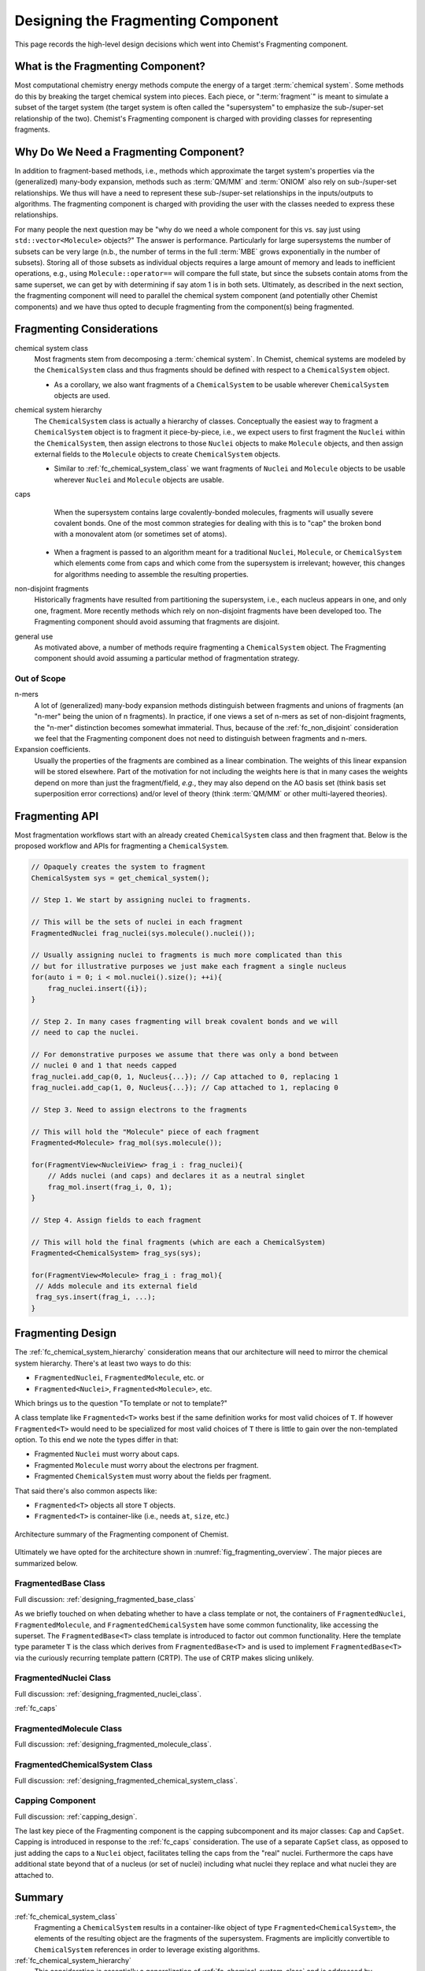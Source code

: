 .. Copyright 2023 NWChemEx-Project
..
.. Licensed under the Apache License, Version 2.0 (the "License");
.. you may not use this file except in compliance with the License.
.. You may obtain a copy of the License at
..
.. http://www.apache.org/licenses/LICENSE-2.0
..
.. Unless required by applicable law or agreed to in writing, software
.. distributed under the License is distributed on an "AS IS" BASIS,
.. WITHOUT WARRANTIES OR CONDITIONS OF ANY KIND, either express or implied.
.. See the License for the specific language governing permissions and
.. limitations under the License.

.. _designing_the_fragmenting_component:

###################################
Designing the Fragmenting Component
###################################

This page records the high-level design decisions which went into Chemist's
Fragmenting component.

**********************************
What is the Fragmenting Component?
**********************************

Most computational chemistry energy methods compute the energy of a target
:term:`chemical system`. Some methods do this by breaking the target chemical
system into pieces. Each piece, or ":term:`fragment`" is meant to simulate a
subset of the target system (the target system is often called the
"supersystem" to emphasize the sub-/super-set relationship of the two).
Chemist's Fragmenting component is charged with providing classes for
representing fragments.

***************************************
Why Do We Need a Fragmenting Component?
***************************************

In addition to fragment-based methods, i.e., methods which approximate the
target system's properties via the (generalized) many-body expansion, methods
such as :term:`QM/MM` and :term:`ONIOM` also rely on sub-/super-set
relationships. We thus will have a need to represent these sub-/super-set
relationships in the inputs/outputs to algorithms. The fragmenting component is
charged with providing the user with the classes needed to express these
relationships.

For many people the next question may be "why do we need a whole component for
this vs. say just using ``std::vector<Molecule>`` objects?" The answer is
performance. Particularly for large supersystems the number of subsets can be
very large (n.b., the number of terms in the full :term:`MBE` grows
exponentially in the number of subsets). Storing all of those subsets as
individual objects requires a large amount of memory and leads to inefficient
operations, e.g., using ``Molecule::operator==`` will compare the full state,
but since the subsets contain atoms from the same superset, we can get by with
determining if say atom 1 is in both sets. Ultimately, as described in the
next section, the fragmenting component will need to parallel the chemical
system component (and potentially other Chemist components) and we have thus
opted to decuple fragmenting from the component(s) being fragmented.

**************************
Fragmenting Considerations
**************************

.. _fc_chemical_system_class:

chemical system class
   Most fragments stem from decomposing a :term:`chemical system`. In Chemist,
   chemical systems are modeled by the ``ChemicalSystem`` class and thus
   fragments should be defined with respect to a ``ChemicalSystem`` object.

   - As a corollary, we also want fragments of a ``ChemicalSystem`` to be usable
     wherever ``ChemicalSystem`` objects are used.

.. _fc_chemical_system_hierarchy:

chemical system hierarchy
   The ``ChemicalSystem`` class is actually a hierarchy of classes. Conceptually
   the easiest way to fragment a ``ChemicalSystem`` object is to fragment it
   piece-by-piece, i.e., we expect users to first fragment the ``Nuclei``
   within the ``ChemicalSystem``, then assign electrons to those ``Nuclei``
   objects to make ``Molecule`` objects, and then assign external fields to
   the ``Molecule`` objects to create ``ChemicalSystem`` objects.

   - Similar to :ref:`fc_chemical_system_class` we want fragments of ``Nuclei``
     and ``Molecule`` objects to be usable wherever ``Nuclei`` and ``Molecule``
     objects are usable.

.. _fc_caps:

caps
   When the supersystem contains large covalently-bonded molecules, fragments
   will usually severe covalent bonds. One of the most common strategies for
   dealing with this is to "cap" the broken bond with a monovalent atom (or
   sometimes set of atoms).

  - When a fragment is passed to an algorithm meant for a traditional
    ``Nuclei``, ``Molecule``, or ``ChemicalSystem`` which elements come from
    caps and which come from the supersystem is irrelevant; however, this
    changes for algorithms needing to assemble the resulting properties.


.. _fc_non_disjoint:

non-disjoint fragments
   Historically fragments have resulted from partitioning the supersystem, i.e.,
   each nucleus appears in one, and only one, fragment. More recently methods
   which rely on non-disjoint fragments have been developed too. The
   Fragmenting component should avoid assuming that fragments are disjoint.


.. _fc_general_use:

general use
   As motivated above, a number of methods require fragmenting a
   ``ChemicalSystem`` object. The Fragmenting component should avoid assuming
   a particular method of fragmentation strategy.

Out of Scope
============

n-mers
   A lot of (generalized) many-body expansion methods distinguish between
   fragments and unions of fragments (an "n-mer" being the union of n
   fragments). In practice, if one views a set of n-mers as set of non-disjoint
   fragments, the "n-mer" distinction becomes somewhat immaterial. Thus,
   because of the :ref:`fc_non_disjoint` consideration we feel that the
   Fragmenting component does not need to distinguish between fragments and
   n-mers.

Expansion coefficients.
   Usually the properties of the fragments are combined as a linear combination.
   The weights of this linear expansion will be stored elsewhere. Part of the
   motivation for not including the weights here is that in many cases the
   weights depend on more than just the fragment/field, *e.g.*, they may also
   depend on the AO basis set (think basis set superposition error corrections)
   and/or level of theory (think :term:`QM/MM` or other multi-layered theories).

.. _fragmenting_api:

***************
Fragmenting API
***************

Most fragmentation workflows start with an already created ``ChemicalSystem``
class and then fragment that. Below is the proposed workflow and APIs for
fragmenting a ``ChemicalSystem``.

.. code-block:: C++

   // Opaquely creates the system to fragment
   ChemicalSystem sys = get_chemical_system();

   // Step 1. We start by assigning nuclei to fragments.

   // This will be the sets of nuclei in each fragment
   FragmentedNuclei frag_nuclei(sys.molecule().nuclei());

   // Usually assigning nuclei to fragments is much more complicated than this
   // but for illustrative purposes we just make each fragment a single nucleus
   for(auto i = 0; i < mol.nuclei().size(); ++i){
       frag_nuclei.insert({i});
   }

   // Step 2. In many cases fragmenting will break covalent bonds and we will
   // need to cap the nuclei.

   // For demonstrative purposes we assume that there was only a bond between
   // nuclei 0 and 1 that needs capped
   frag_nuclei.add_cap(0, 1, Nucleus{...}); // Cap attached to 0, replacing 1
   frag_nuclei.add_cap(1, 0, Nucleus{...}); // Cap attached to 1, replacing 0

   // Step 3. Need to assign electrons to the fragments

   // This will hold the "Molecule" piece of each fragment
   Fragmented<Molecule> frag_mol(sys.molecule());

   for(FragmentView<NucleiView> frag_i : frag_nuclei){
       // Adds nuclei (and caps) and declares it as a neutral singlet
       frag_mol.insert(frag_i, 0, 1);
   }

   // Step 4. Assign fields to each fragment

   // This will hold the final fragments (which are each a ChemicalSystem)
   Fragmented<ChemicalSystem> frag_sys(sys);

   for(FragmentView<Molecule> frag_i : frag_mol){
    // Adds molecule and its external field
    frag_sys.insert(frag_i, ...);
   }

******************
Fragmenting Design
******************

The :ref:`fc_chemical_system_hierarchy` consideration
means that our architecture will need to mirror the chemical system hierarchy.
There's at least two ways to do this:

- ``FragmentedNuclei``, ``FragmentedMolecule``, etc. or
- ``Fragmented<Nuclei>``, ``Fragmented<Molecule>``, etc.

Which brings us to the question "To template or not to template?"

A class template like ``Fragmented<T>`` works best if the same definition works
for most valid choices of ``T``. If however ``Fragmented<T>`` would need to be
specialized for most valid choices of ``T`` there is little to gain over the
non-templated option. To this end we note the types differ in that:

- Fragmented ``Nuclei`` must worry about caps.
- Fragmented ``Molecule`` must worry about the electrons per fragment.
- Fragmented ``ChemicalSystem`` must worry about the fields per fragment.

That said there's also common aspects like:

- ``Fragmented<T>`` objects all store ``T`` objects.
- ``Fragmented<T>`` is container-like (i.e., needs ``at``, ``size``, etc.)

.. _fig_fragmenting_overview:

.. figure:: assets/overview.png
   :align: center

   Architecture summary of the Fragmenting component of Chemist.

Ultimately we have opted for the architecture shown in
:numref:`fig_fragmenting_overview`. The major pieces are summarized below.

FragmentedBase Class
====================

Full discussion: :ref:`designing_fragmented_base_class`

As we briefly touched on when debating whether to have a class template or not,
the containers of ``FragmentedNuclei``, ``FragmentedMolecule``, and
``FragmentedChemicalSystem`` have some common functionality, like accessing the
superset. The ``FragmentedBase<T>`` class template is introduced to factor out
common functionality. Here the template type parameter ``T`` is the class which
derives from ``FragmentedBase<T>`` and is used to implement
``FragmentedBase<T>`` via the curiously recurring template pattern (CRTP). The
use of CRTP makes slicing unlikely.

FragmentedNuclei Class
======================

Full discussion: :ref:`designing_fragmented_nuclei_class`.

:ref:`fc_caps`

FragmentedMolecule Class
========================

Full discussion: :ref:`designing_fragmented_molecule_class`.

FragmentedChemicalSystem Class
==============================

Full discussion: :ref:`designing_fragmented_chemical_system_class`.

Capping Component
=================

Full discussion: :ref:`capping_design`.

The last key piece of the Fragmenting component is the capping subcomponent
and its major classes: ``Cap`` and ``CapSet``. Capping is introduced in response
to the :ref:`fc_caps` consideration. The use of a separate ``CapSet`` class, as
opposed to just adding the caps to a ``Nuclei`` object, facilitates telling the
caps from the "real" nuclei. Furthermore the caps have additional state beyond
that of a nucleus (or set of nuclei) including what nuclei they replace and what
nuclei they are attached to.

*******
Summary
*******

:ref:`fc_chemical_system_class`
   Fragmenting a ``ChemicalSystem`` results in a container-like object of type
   ``Fragmented<ChemicalSystem>``, the elements of the resulting object are
   the fragments of the supersystem. Fragments are implicitly convertible to
   ``ChemicalSystem`` references in order to leverage existing algorithms.

:ref:`fc_chemical_system_hierarchy`
   This consideration is essentially a generalization of
   :ref:`fc_chemical_system_class` and is addressed by ``Fragmented<T>`` being
   templated on ``T``, the type of object being fragmented. Similarly the
   fragments are objects of type ``FragmentView<U>`` where ``U`` is a type
   implicitly convertible to a ``T`` reference.

:ref:`fc_caps`
   State of the ``FragmentView<U>`` object is partitioned into state stemming
   from the supersystem and state stemming from the caps. The caps are
   modeled by ``Cap`` objects. By deriving from ``U`` the partitioning of the
   state can be ignored by functions wanting to work with ``U`` objects.

:ref:`fc_non_disjoint`
   This consideration is ultimately a design consideration of the
   ``Fragmented<T>`` and ``FragmentView<U>`` class templates and addressed
   on the :ref:`designing_fragmented_class` page.

:ref:`fc_general_use`
   The Fragmenting component is largely made up of a container-like object and
   objects supporting that container. The ``Fragmented<T>`` class template,
   and its members use generic language which is widely applicable across
   scenarios.

****************
Additional Notes
****************

This design discussion was started as part of
`Chemist PR#361 <https://github.com/NWChemEx/Chemist/pull/361>`_.
